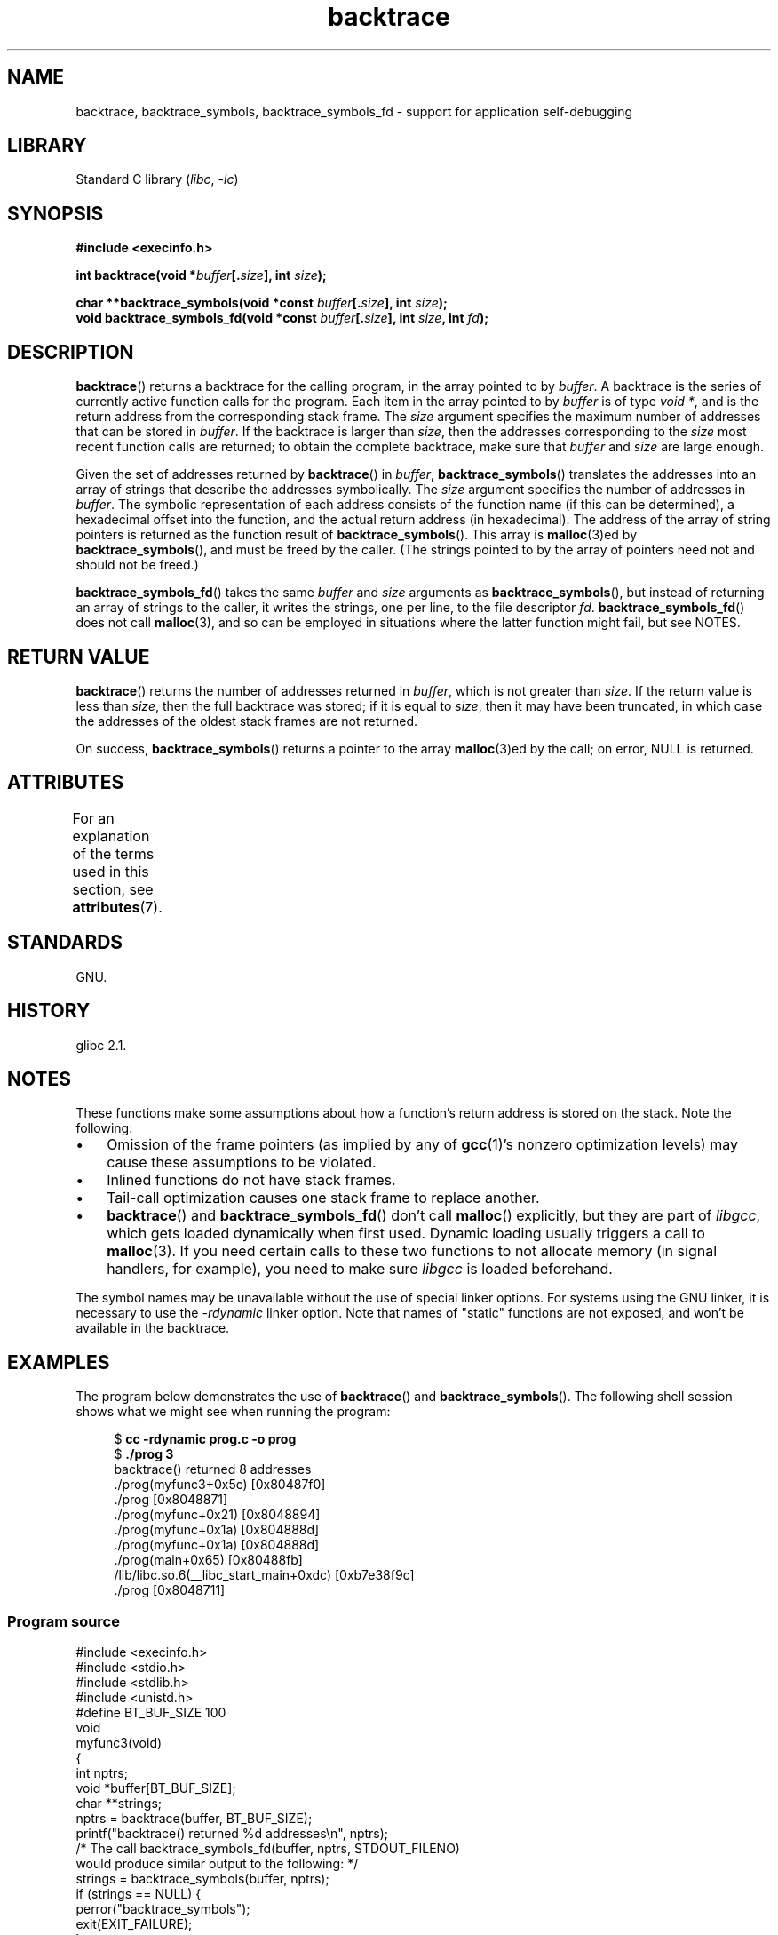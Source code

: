 '\" t
.\" Copyright (C) 2007 Michael Kerrisk <mtk.manpages@gmail.com>
.\" drawing on material by Justin Pryzby <pryzbyj@justinpryzby.com>
.\"
.\" %%%LICENSE_START(PERMISSIVE_MISC)
.\" Permission is hereby granted, free of charge, to any person obtaining
.\" a copy of this software and associated documentation files (the
.\" "Software"), to deal in the Software without restriction, including
.\" without limitation the rights to use, copy, modify, merge, publish,
.\" distribute, sublicense, and/or sell copies of the Software, and to
.\" permit persons to whom the Software is furnished to do so, subject to
.\" the following conditions:
.\"
.\" The above copyright notice and this permission notice shall be
.\" included in all copies or substantial portions of the Software.
.\"
.\" THE SOFTWARE IS PROVIDED "AS IS", WITHOUT WARRANTY OF ANY KIND,
.\" EXPRESS OR IMPLIED, INCLUDING BUT NOT LIMITED TO THE WARRANTIES OF
.\" MERCHANTABILITY, FITNESS FOR A PARTICULAR PURPOSE AND NONINFRINGEMENT.
.\" IN NO EVENT SHALL THE AUTHORS OR COPYRIGHT HOLDERS BE LIABLE FOR ANY
.\" CLAIM, DAMAGES OR OTHER LIABILITY, WHETHER IN AN ACTION OF CONTRACT,
.\" TORT OR OTHERWISE, ARISING FROM, OUT OF OR IN CONNECTION WITH THE
.\" SOFTWARE OR THE USE OR OTHER DEALINGS IN THE SOFTWARE.
.\" %%%LICENSE_END
.\"
.\" References:
.\"   glibc manual and source
.TH backtrace 3 (date) "Linux man-pages (unreleased)"
.SH NAME
backtrace, backtrace_symbols, backtrace_symbols_fd \- support
for application self-debugging
.SH LIBRARY
Standard C library
.RI ( libc ", " \-lc )
.SH SYNOPSIS
.nf
.B #include <execinfo.h>
.PP
.BI "int backtrace(void *" buffer [. size "], int " size );
.PP
.BI "char **backtrace_symbols(void *const " buffer [. size "], int " size );
.BI "void backtrace_symbols_fd(void *const " buffer [. size "], int " size ", \
int " fd );
.fi
.SH DESCRIPTION
.BR backtrace ()
returns a backtrace for the calling program,
in the array pointed to by
.IR buffer .
A backtrace is the series of currently active function calls for
the program.
Each item in the array pointed to by
.I buffer
is of type
.IR "void\ *" ,
and is the return address from
the corresponding stack frame.
The
.I size
argument specifies the maximum number of addresses
that can be stored in
.IR buffer .
If the backtrace is larger than
.IR size ,
then the addresses corresponding to the
.I size
most recent function calls are returned;
to obtain the complete backtrace, make sure that
.I buffer
and
.I size
are large enough.
.PP
Given the set of addresses returned by
.BR backtrace ()
in
.IR buffer ,
.BR backtrace_symbols ()
translates the addresses into an array of strings that describe
the addresses symbolically.
The
.I size
argument specifies the number of addresses in
.IR buffer .
The symbolic representation of each address consists of the function name
(if this can be determined), a hexadecimal offset into the function,
and the actual return address (in hexadecimal).
The address of the array of string pointers is returned
as the function result of
.BR backtrace_symbols ().
This array is
.BR malloc (3)ed
by
.BR backtrace_symbols (),
and must be freed by the caller.
(The strings pointed to by the array of pointers
need not and should not be freed.)
.PP
.BR backtrace_symbols_fd ()
takes the same
.I buffer
and
.I size
arguments as
.BR backtrace_symbols (),
but instead of returning an array of strings to the caller,
it writes the strings, one per line, to the file descriptor
.IR fd .
.BR backtrace_symbols_fd ()
does not call
.BR malloc (3),
and so can be employed in situations where the latter function might
fail, but see NOTES.
.SH RETURN VALUE
.BR backtrace ()
returns the number of addresses returned in
.IR buffer ,
which is not greater than
.IR size .
If the return value is less than
.IR size ,
then the full backtrace was stored; if it is equal to
.IR size ,
then it may have been truncated, in which case the addresses of the
oldest stack frames are not returned.
.PP
On success,
.BR backtrace_symbols ()
returns a pointer to the array
.BR malloc (3)ed
by the call;
on error, NULL is returned.
.SH ATTRIBUTES
For an explanation of the terms used in this section, see
.BR attributes (7).
.TS
allbox;
lbx lb lb
l l l.
Interface	Attribute	Value
T{
.na
.nh
.BR backtrace (),
.BR backtrace_symbols (),
.BR backtrace_symbols_fd ()
T}	Thread safety	MT-Safe
.TE
.sp 1
.SH STANDARDS
GNU.
.SH HISTORY
glibc 2.1.
.SH NOTES
These functions make some assumptions about how a function's return
address is stored on the stack.
Note the following:
.IP \[bu] 3
Omission of the frame pointers (as
implied by any of
.BR gcc (1)'s
nonzero optimization levels) may cause these assumptions to be
violated.
.IP \[bu]
Inlined functions do not have stack frames.
.IP \[bu]
Tail-call optimization causes one stack frame to replace another.
.IP \[bu]
.BR backtrace ()
and
.BR backtrace_symbols_fd ()
don't call
.BR malloc ()
explicitly, but they are part of
.IR libgcc ,
which gets loaded dynamically when first used.
Dynamic loading usually triggers a call to
.BR malloc (3).
If you need certain calls to these two functions to not allocate memory
(in signal handlers, for example), you need to make sure
.I libgcc
is loaded beforehand.
.PP
The symbol names may be unavailable without the use of special linker
options.
For systems using the GNU linker, it is necessary to use the
.I \-rdynamic
linker option.
Note that names of "static" functions are not exposed,
and won't be available in the backtrace.
.SH EXAMPLES
The program below demonstrates the use of
.BR backtrace ()
and
.BR backtrace_symbols ().
The following shell session shows what we might see when running the
program:
.PP
.in +4n
.EX
.RB "$" " cc \-rdynamic prog.c \-o prog"
.RB "$" " ./prog 3"
backtrace() returned 8 addresses
\&./prog(myfunc3+0x5c) [0x80487f0]
\&./prog [0x8048871]
\&./prog(myfunc+0x21) [0x8048894]
\&./prog(myfunc+0x1a) [0x804888d]
\&./prog(myfunc+0x1a) [0x804888d]
\&./prog(main+0x65) [0x80488fb]
\&/lib/libc.so.6(__libc_start_main+0xdc) [0xb7e38f9c]
\&./prog [0x8048711]
.EE
.in
.SS Program source
\&
.\" SRC BEGIN (backtrace.c)
.EX
#include <execinfo.h>
#include <stdio.h>
#include <stdlib.h>
#include <unistd.h>
\&
#define BT_BUF_SIZE 100
\&
void
myfunc3(void)
{
    int nptrs;
    void *buffer[BT_BUF_SIZE];
    char **strings;
\&
    nptrs = backtrace(buffer, BT_BUF_SIZE);
    printf("backtrace() returned %d addresses\en", nptrs);
\&
    /* The call backtrace_symbols_fd(buffer, nptrs, STDOUT_FILENO)
       would produce similar output to the following: */
\&
    strings = backtrace_symbols(buffer, nptrs);
    if (strings == NULL) {
        perror("backtrace_symbols");
        exit(EXIT_FAILURE);
    }
\&
    for (size_t j = 0; j < nptrs; j++)
        printf("%s\en", strings[j]);
\&
    free(strings);
}
\&
static void   /* "static" means don\[aq]t export the symbol... */
myfunc2(void)
{
    myfunc3();
}
\&
void
myfunc(int ncalls)
{
    if (ncalls > 1)
        myfunc(ncalls \- 1);
    else
        myfunc2();
}
\&
int
main(int argc, char *argv[])
{
    if (argc != 2) {
        fprintf(stderr, "%s num\-calls\en", argv[0]);
        exit(EXIT_FAILURE);
    }
\&
    myfunc(atoi(argv[1]));
    exit(EXIT_SUCCESS);
}
.EE
.\" SRC END
.SH SEE ALSO
.BR addr2line (1),
.BR gcc (1),
.BR gdb (1),
.BR ld (1),
.BR dlopen (3),
.BR malloc (3)
